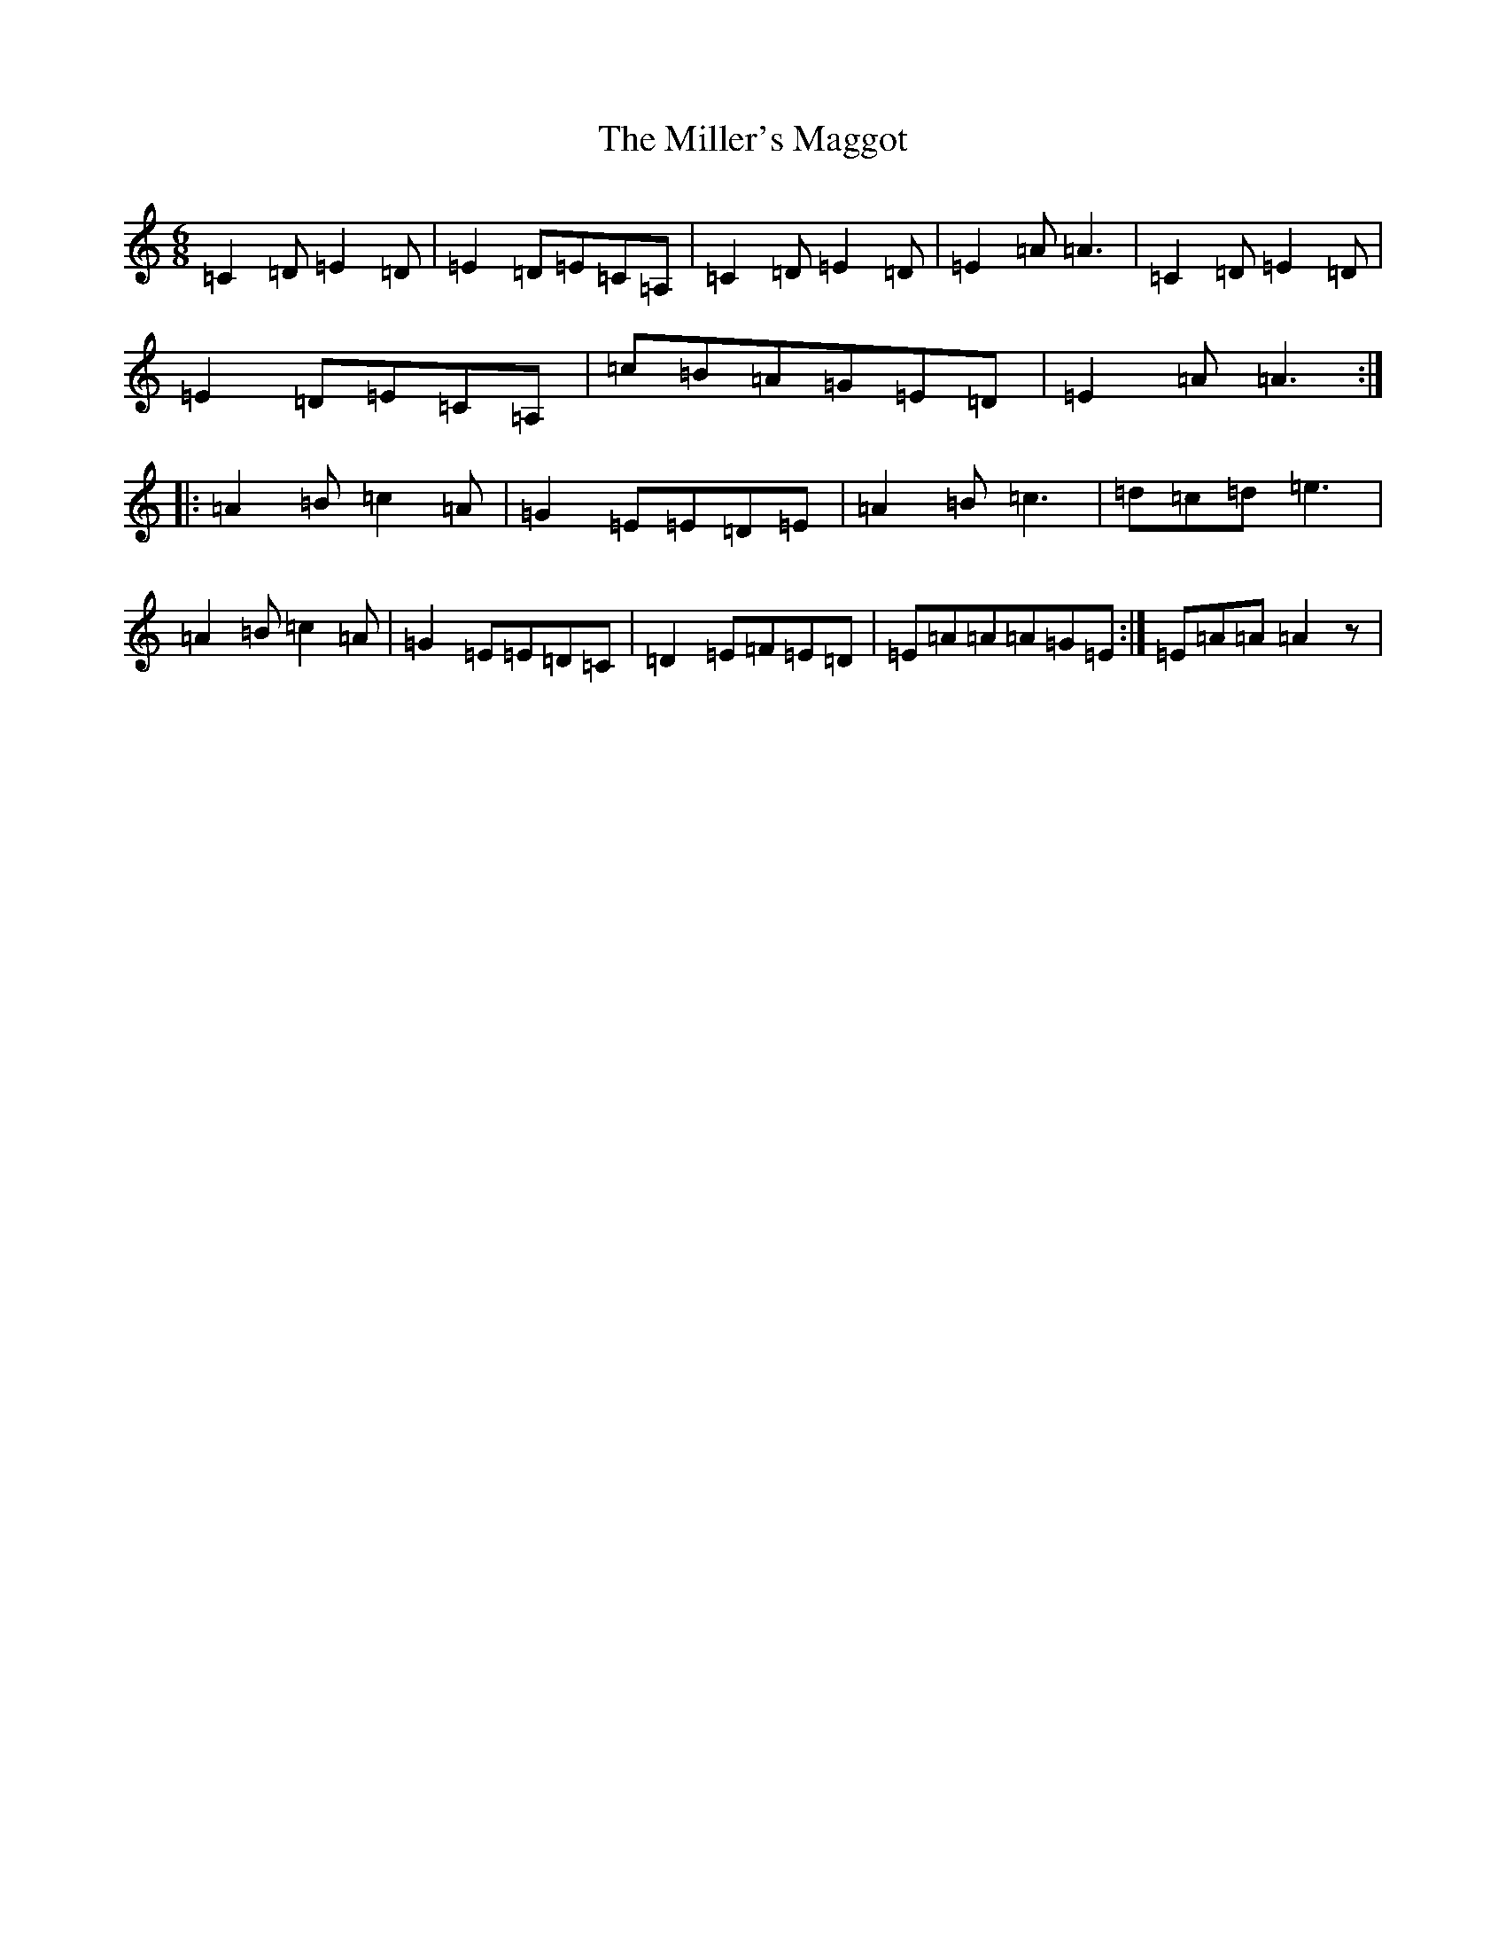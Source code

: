 X: 14187
T: Miller's Maggot, The
S: https://thesession.org/tunes/333#setting333
R: jig
M:6/8
L:1/8
K: C Major
=C2=D=E2=D|=E2=D=E=C=A,|=C2=D=E2=D|=E2=A=A3|=C2=D=E2=D|=E2=D=E=C=A,|=c=B=A=G=E=D|=E2=A=A3:||:=A2=B=c2=A|=G2=E=E=D=E|=A2=B=c3|=d=c=d=e3|=A2=B=c2=A|=G2=E=E=D=C|=D2=E=F=E=D|=E=A=A=A=G=E:|=E=A=A=A2z|